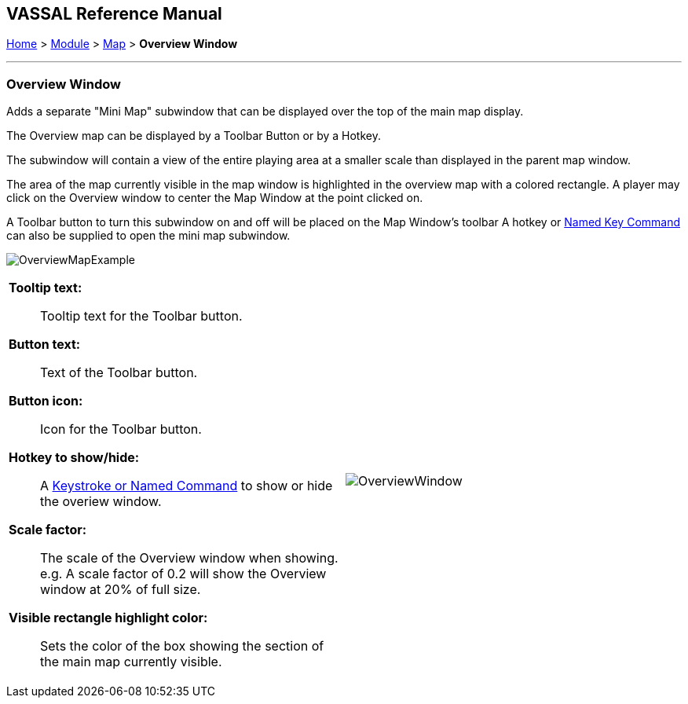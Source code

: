 == VASSAL Reference Manual
[#top]

[.small]#<<index.adoc#toc,Home>> > <<GameModule.adoc#top,Module>> > <<Map.adoc#top,Map>> > *Overview Window*#

'''''

=== Overview Window

Adds a separate "Mini Map" subwindow that can be displayed over the top of the main map display.

The Overview map can be displayed by a Toolbar Button or by a Hotkey.

The subwindow will contain a view of the entire playing area at a smaller scale than displayed in the parent map window.

The area of the map currently visible in the map window is highlighted in the overview map with a colored rectangle.
A player may click on the Overview window to center the Map Window at the point clicked on.

A Toolbar button to turn this subwindow on and off will be placed on the Map Window's toolbar
A hotkey or <<NamedKeyCommand.adoc#top,Named Key Command>> can also be supplied to open the mini map subwindow.

image:images/OverviewMapExample.png[]


[width="100%",cols="50%a,50%a",]
|===
|
*Tooltip text:*:: Tooltip text for the Toolbar button.

*Button text:*:: Text of the Toolbar button.

*Button icon:*:: Icon for the Toolbar button.

*Hotkey to show/hide:*:: A <<NamedKeyCommand.adoc#top,Keystroke or Named Command>> to show or hide the overiew window.

*Scale factor:*:: The scale of the Overview window when showing. e.g. A scale factor of 0.2 will show the Overview window at 20% of full size.

*Visible rectangle highlight color:*:: Sets the color of the box showing the section of the main map currently visible.

|image:images/OverviewWindow.png[]
|===
